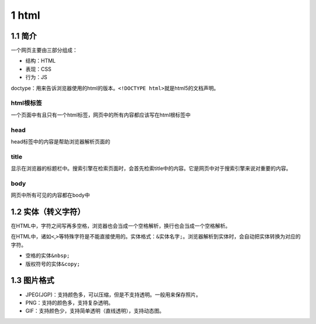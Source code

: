 1 html
======

1.1 简介
--------

一个网页主要由三部分组成：

-  结构：HTML
-  表现：CSS
-  行为：JS

doctype：用来告诉浏览器使用的html的版本。\ ``<!DOCTYPE html>``\ 就是html5的文档声明。

html根标签
~~~~~~~~~~

一个页面中有且只有一个html标签，网页中的所有内容都应该写在html根标签中

head
~~~~

head标签中的内容是帮助浏览器解析页面的

title
~~~~~

显示在浏览器的标题栏中。搜索引擎在检索页面时，会首先检索title中的内容。它是网页中对于搜索引擎来说对重要的内容。

body
~~~~

网页中所有可见的内容都在body中

1.2 实体（转义字符）
--------------------

在HTML中，字符之间写再多空格，浏览器也会当成一个空格解析，换行也会当成一个空格解析。

在HTML中，诸如\ ``<``,\ ``>``\ 等特殊字符是不能直接使用的。实体格式：\ ``&实体名字;``\ 。浏览器解析到实体时，会自动把实体转换为对应的字符。

-  空格的实体\ ``&nbsp;``
-  版权符号的实体\ ``&copy;``

1.3 图片格式
------------

-  JPEG(JGP)：支持颜色多，可以压缩，但是不支持透明。一般用来保存照片。
-  PNG：支持的颜色多，支持复杂透明。
-  GIF：支持颜色少，支持简单透明（直线透明），支持动态图。
